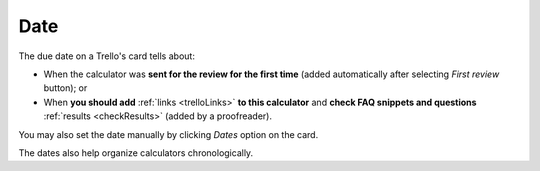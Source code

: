 .. _date:

Date
=====================

The due date on a Trello's card tells about:

* When the calculator was **sent for the review for the first time** (added automatically after selecting *First review* button); or
* When **you should add** :ref:`links <trelloLinks>` **to this calculator** and **check FAQ snippets and questions** :ref:`results <checkResults>` (added by a proofreader). 

You may also set the date manually by clicking *Dates* option on the card.

The dates also help organize calculators chronologically.
